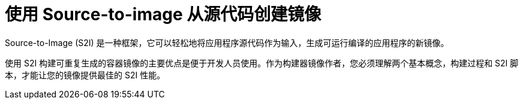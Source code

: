 // Module included in the following assemblies:
//
// * builds/build-strategies.adoc
// * openshift_images/create-images.adoc

[id="images-create-s2i_{context}"]
= 使用 Source-to-image 从源代码创建镜像

Source-to-Image (S2I) 是一种框架，它可以轻松地将应用程序源代码作为输入，生成可运行编译的应用程序的新镜像。

使用 S2I 构建可重复生成的容器镜像的主要优点是便于开发人员使用。作为构建器镜像作者，您必须理解两个基本概念，构建过程和 S2I 脚本，才能让您的镜像提供最佳的 S2I 性能。

